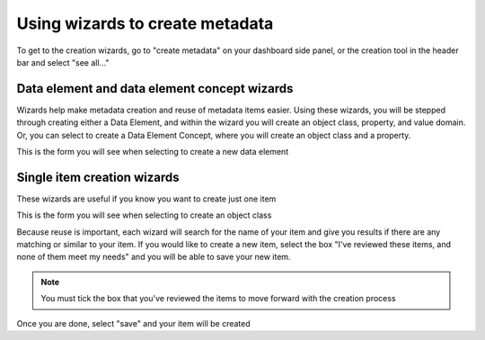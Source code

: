 Using wizards to create metadata
================================

To get to the creation wizards, go to "create metadata" on your dashboard side panel, or the creation tool in the header bar and select "see all..."

Data element and data element concept wizards
----------------------------------------------

Wizards help make metadata creation and reuse of metadata items easier. Using these wizards, you will be stepped through creating either a Data Element, and within the wizard you will create an object class, property, and value domain. Or, you can select to create a Data Element Concept, where you will create an object class and a property.

.. screenshot:: 
   :server_path: /create
   :login: {'url': '/login', "username": "vicky@aristotle.example.com", "password": "Viewer"}
   :crop_element: ul[class="list-group"]
   :crop_element_padding: (200,50,10,50)
   
This is the form you will see when selecting to create a new data element

.. screenshot:: 
   :server_path: /create/wizard/aristotle_mdr/dataelement
   :login: {'url': '/login', "username": "vicky@aristotle.example.com", "password": "Viewer"}

Single item creation wizards
----------------------------

These wizards are useful if you know you want to create just one item

.. screenshot:: 
   :server_path: /create
   :login: {'url': '/login', "username": "vicky@aristotle.example.com", "password": "Viewer"}
   :crop_element: div[class="container admin-wrap"]
   :crop_element_padding: (-420,50,10,50)
   
This is the form you will see when selecting to create an object class   
   
.. screenshot:: 
   :server_path: /create/aristotle_mdr/objectclass
   :alt: A basic search screen
   :login: {'url': '/login', "username": "vicky@aristotle.example.com", "password": "Viewer"}
   :form_data: [
      {'initial-name': 'Person', 'initial-definition': 'A human being.', '__submit__': False}  
      ]
      
Because reuse is important, each wizard will search for the name of your item and give you results if there are any matching or similar to your item. If you would like to create a new item, select the box "I've reviewed these items, and none of them meet my needs" and you will be able to save your new item.     
    
.. note:: You must tick the box that you've reviewed the items to move forward with the creation process      
        
.. screenshot:: 
   :form_data: [
      {'initial-name': 'Person', 'initial-definition': 'A human being.', '__submit__': True},
      ]
      
   import time
   time.sleep(2)
   
Once you are done, select "save" and your item will be created
